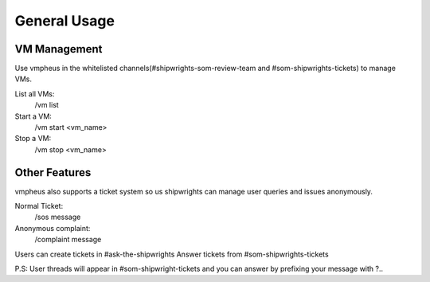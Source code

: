 General Usage
=====================

VM Management
---------------------

Use vmpheus in the whitelisted channels(#shipwrights-som-review-team and #som-shipwrights-tickets) to manage VMs.

List all VMs:
    /vm list 

Start a VM:
    /vm start <vm_name>

Stop a VM:
    /vm stop <vm_name>

Other Features
---------------------

vmpheus also supports a ticket system so us shipwrights can manage user queries and issues anonymously.

Normal Ticket:
    /sos message 

Anonymous complaint:
    /complaint message  

Users can create tickets in #ask-the-shipwrights 
Answer tickets from #som-shipwrights-tickets

P.S: User threads will appear in #som-shipwright-tickets and you can answer by prefixing your message with ?.. 
